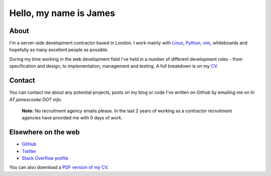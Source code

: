 Hello, my name is James
#######################

.. image:: |filename|/images/scoota_work.jpg
    :alt: James Cooke working on Amazon Redshift warehouse designs while at
        Scoota.

About
-----

I'm a server-side development contractor based in London. I work mainly with
`Linux <https://en.wikipedia.org/wiki/Linux>`_, `Python
<https://www.python.org/>`_, `vim
<https://en.wikipedia.org/wiki/Vim_(text_editor)>`_, whiteboards and hopefully
as many excellent people as possible.

During my time working in the web development field I've held in a number of
different development roles - from specification and design, to implementation,
management and testing. A full breakdown is on my `CV
<https://www.dropbox.com/s/t7b29yoh401nu2k/1605_James_Cooke.pdf?dl=1>`_.


Contact
-------

You can contact me about any potential projects, posts on my blog or code I've
written on Github by emailing me on `hi AT jamescooke DOT info`.

    **Note:** No recruitment agency emails please. In the last 2 years of
    working as a contractor recruitment agencies have provided me with 0 days
    of work.


Elsewhere on the web
--------------------

* `GitHub <https://github.com/jamescooke>`_
* `Twitter <https://twitter.com/jamesfublo>`_
* `Stack Overflow profile <http://stackoverflow.com/users/1286705/jamesc>`_

You can also download a `PDF version of my CV
<https://www.dropbox.com/s/t7b29yoh401nu2k/1605_James_Cooke.pdf?dl=1>`_.
